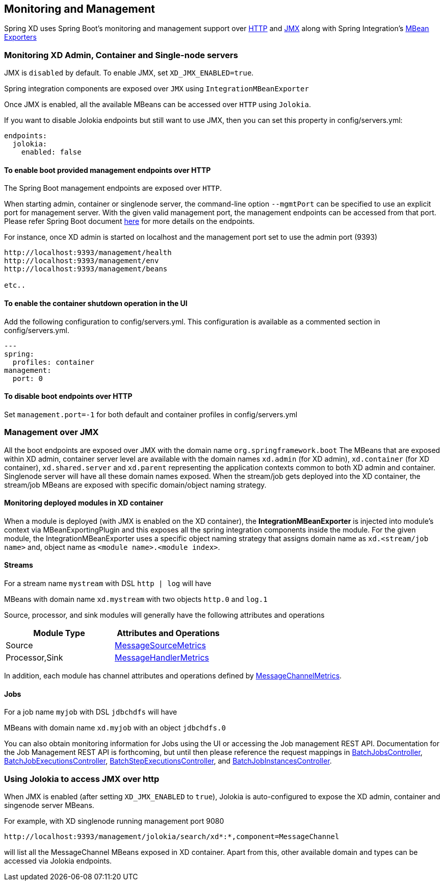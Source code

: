 [[monitoring-management]]
== Monitoring and Management

Spring XD uses Spring Boot's monitoring and management support over http://docs.spring.io/spring-boot/docs/1.1.7.RELEASE/reference/htmlsingle/#production-ready-monitoring[HTTP] and http://docs.spring.io/spring-boot/docs/1.1.7.RELEASE/reference/htmlsingle/#production-ready-jmx[JMX] along with Spring Integration's http://docs.spring.io/spring-integration/docs/4.0.0.M4/reference/htmlsingle/#jmx-mbean-exporter[MBean Exporters]

=== Monitoring XD Admin, Container and Single-node servers

JMX is `disabled` by default. To enable JMX, set `XD_JMX_ENABLED=true`.

Spring integration components are exposed over `JMX` using `IntegrationMBeanExporter`

Once JMX is enabled, all the available MBeans can be accessed over `HTTP` using `Jolokia`.

If you want to disable Jolokia endpoints but still want to use JMX, then you can set this property in config/servers.yml:
----
endpoints:
  jolokia:
    enabled: false
----

==== To enable boot provided management endpoints over HTTP

The Spring Boot management endpoints are exposed over `HTTP`.

When starting admin, container or singlenode server, the command-line option `--mgmtPort` can be specified to use an explicit port for management server. With the given valid management port,
the management endpoints can be accessed from that port. Please refer Spring Boot document http://docs.spring.io/spring-boot/docs/1.1.7.RELEASE/reference/htmlsingle/#production-ready-endpoints[here] for more details on the endpoints.


For instance, once XD admin is started on localhost and the management port set to use the admin port (9393)
----
http://localhost:9393/management/health
http://localhost:9393/management/env
http://localhost:9393/management/beans

etc..
----

==== To enable the container shutdown operation in the UI 
Add the following configuration to config/servers.yml. This configuration is available as a commented section in config/servers.yml.
----
---
spring:
  profiles: container
management:
  port: 0
----



==== To disable boot endpoints over HTTP

Set `management.port=-1` for both default and container profiles in config/servers.yml

=== Management over JMX

All the boot endpoints are exposed over JMX with the domain name `org.springframework.boot` 
The MBeans that are exposed within XD admin, container server level are available with the domain names `xd.admin` (for XD admin), `xd.container` (for XD container),  `xd.shared.server` and `xd.parent` representing the application contexts common to both XD admin and container. Singlenode server will have all these domain names exposed.
When the stream/job gets deployed into the XD container, the stream/job MBeans are exposed with specific domain/object naming strategy.


==== Monitoring deployed modules in XD container

When a module is deployed (with JMX is enabled on the XD container), the **IntegrationMBeanExporter** is injected into module's context via MBeanExportingPlugin and this exposes all the spring integration components inside the module. For the given module, the IntegrationMBeanExporter uses a specific object naming strategy that assigns domain name as `xd.<stream/job name>` and, object name as `<module name>.<module index>`. 

==== Streams
For a stream name `mystream` with DSL `http | log` will have

MBeans with domain name `xd.mystream` with two objects `http.0` and `log.1`

Source, processor, and sink modules will generally have the following attributes and operations 

[width="50%",frame="topbot",options="header"]
|======================
|Module Type | Attributes and Operations
|Source      |http://docs.spring.io/spring-integration/docs/current/api/org/springframework/integration/monitor/LifecycleMessageSourceMetrics.html[MessageSourceMetrics]
|Processor,Sink   |http://docs.spring.io/spring-integration/docs/current/api/org/springframework/integration/monitor/LifecycleMessageHandlerMetrics.html[MessageHandlerMetrics]
|======================


In addition, each module has channel attributes and operations defined by http://docs.spring.io/spring-integration/docs/current/api/org/springframework/integration/monitor/MessageChannelMetrics.html[MessageChannelMetrics].

==== Jobs

For a job name `myjob` with DSL `jdbchdfs` will have

MBeans with domain name `xd.myjob` with an object `jdbchdfs.0`

You can also obtain monitoring information for Jobs using the UI or accessing the Job management REST API.  Documentation for the Job Management REST API is forthcoming, but until then please reference the request mappings in https://github.com/spring-projects/spring-xd/blob/master/spring-xd-dirt/src/main/java/org/springframework/xd/dirt/rest/BatchJobsController.java[BatchJobsController], 
https://github.com/spring-projects/spring-xd/blob/master/spring-xd-dirt/src/main/java/org/springframework/xd/dirt/rest/BatchJobExecutionsController.java[BatchJobExecutionsController],
https://github.com/spring-projects/spring-xd/blob/master/spring-xd-dirt/src/main/java/org/springframework/xd/dirt/rest/BatchStepExecutionsController.java[BatchStepExecutionsController], and
https://github.com/spring-projects/spring-xd/blob/master/spring-xd-dirt/src/main/java/org/springframework/xd/dirt/rest/BatchJobInstancesController.java[BatchJobInstancesController]. 



=== Using Jolokia to access JMX over http

When JMX is enabled (after setting `XD_JMX_ENABLED` to `true`), Jolokia is auto-configured to expose the XD admin, container and singenode server MBeans.

For example, with XD singlenode running management port 9080

 http://localhost:9393/management/jolokia/search/xd*:*,component=MessageChannel

 
will list all the MessageChannel MBeans exposed in XD container.
Apart from this, other available domain and types can be accessed via Jolokia endpoints.


